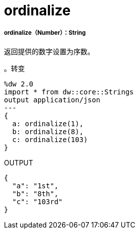 =  ordinalize

// * <<ordinalize1>>


[[ordinalize1]]
=====  ordinalize（Number）：String

返回提供的数字设置为序数。

。转变
[source,DataWeave, linenums]
----
%dw 2.0
import * from dw::core::Strings
output application/json
---
{
  a: ordinalize(1),
  b: ordinalize(8),
  c: ordinalize(103)
}
----

.OUTPUT
[source,json,linenums]
----
{
  "a": "1st",
  "b": "8th",
  "c": "103rd"
}
----

